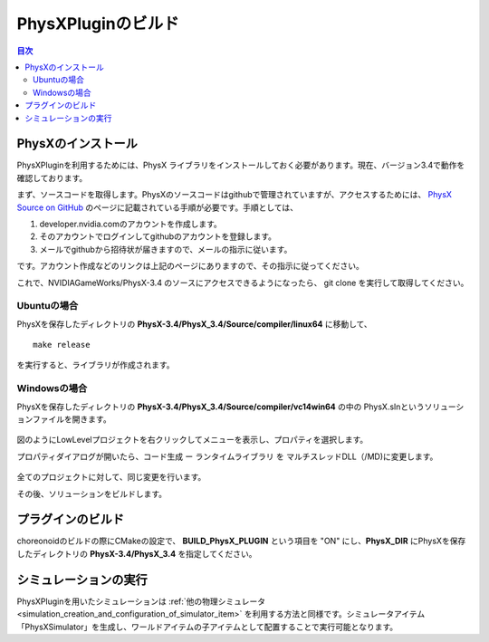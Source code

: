 
PhysXPluginのビルド
==========================

.. sectionauthor:: 中岡 慎一郎 <s.nakaoka@aist.go.jp>


.. contents:: 目次
   :local:


PhysXのインストール
--------------------------------------------------------

PhysXPluginを利用するためには、PhysX ライブラリをインストールしておく必要があります。現在、バージョン3.4で動作を確認しております。

まず、ソースコードを取得します。PhysXのソースコードはgithubで管理されていますが、アクセスするためには、 `PhysX Source on GitHub <https://developer.nvidia.com/physx-source-github>`_ のページに記載されている手順が必要です。手順としては、

1. developer.nvidia.comのアカウントを作成します。
2. そのアカウントでログインしてgithubのアカウントを登録します。
3. メールでgithubから招待状が届きますので、メールの指示に従います。

です。アカウント作成などのリンクは上記のページにありますので、その指示に従ってください。

これで、NVIDIAGameWorks/PhysX-3.4 のソースにアクセスできるようになったら、 git clone を実行して取得してください。 

Ubuntuの場合
~~~~~~~~~~~~~~~~

PhysXを保存したディレクトリの **PhysX-3.4/PhysX_3.4/Source/compiler/linux64** に移動して、 ::

  make release

を実行すると、ライブラリが作成されます。

Windowsの場合
~~~~~~~~~~~~~~~~~~

PhysXを保存したディレクトリの **PhysX-3.4/PhysX_3.4/Source/compiler/vc14win64** の中の PhysX.slnというソリューションファイルを開きます。

.. figure:: images/PhysXVC1.png

図のようにLowLevelプロジェクトを右クリックしてメニューを表示し、プロパティを選択します。

プロパティダイアログが開いたら、コード生成 ー ランタイムライブラリ を マルチスレッドDLL（/MD)に変更します。

.. figure:: images/PhysXVC2.png

全てのプロジェクトに対して、同じ変更を行います。

その後、ソリューションをビルドします。

プラグインのビルド
---------------------

choreonoidのビルドの際にCMakeの設定で、 **BUILD_PhysX_PLUGIN** という項目を "ON" にし、**PhysX_DIR** にPhysXを保存したディレクトリの **PhysX-3.4/PhysX_3.4** を指定してください。

シミュレーションの実行
-------------------------

PhysXPluginを用いたシミュレーションは :ref:`他の物理シミュレータ<simulation_creation_and_configuration_of_simulator_item>` を利用する方法と同様です。シミュレータアイテム「PhysXSimulator」を生成し、ワールドアイテムの子アイテムとして配置することで実行可能となります。

